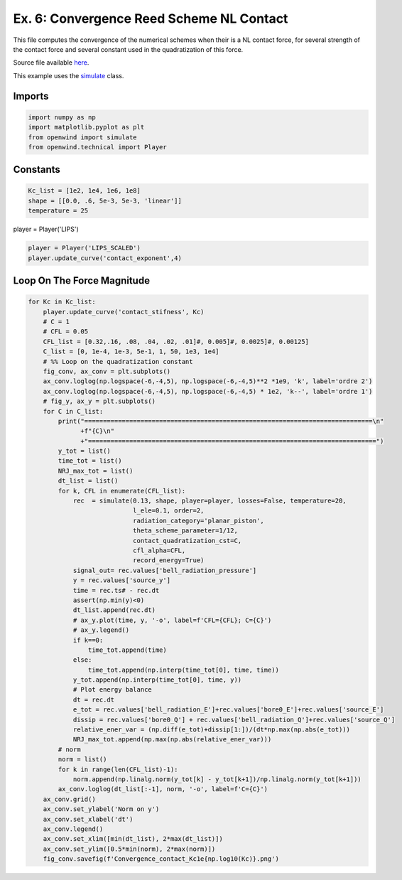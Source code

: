 
Ex. 6: Convergence Reed Scheme NL Contact
=========================================

This file computes the convergence of the numerical schemes when their is a NL
contact force, for several strength of the contact force and several constant
used in the quadratization of this force.

Source file available `here <https://gitlab.inria.fr/openwind/openwind/-/blob/master/examples/temporal/Ex6_Convergence_reed_scheme_NL_contact.py>`_.

This example uses the `simulate <../modules/openwind.>`_ class.

Imports
-------

.. code-block:: python

   import numpy as np
   import matplotlib.pyplot as plt
   from openwind import simulate
   from openwind.technical import Player

Constants
---------

.. code-block:: python

   Kc_list = [1e2, 1e4, 1e6, 1e8]
   shape = [[0.0, .6, 5e-3, 5e-3, 'linear']]
   temperature = 25

player = Player('LIPS')

.. code-block:: python

   player = Player('LIPS_SCALED')
   player.update_curve('contact_exponent',4)

Loop On The Force Magnitude
---------------------------

.. code-block:: python

   for Kc in Kc_list:
       player.update_curve('contact_stifness', Kc)
       # C = 1
       # CFL = 0.05
       CFL_list = [0.32,.16, .08, .04, .02, .01]#, 0.005]#, 0.0025]#, 0.00125]
       C_list = [0, 1e-4, 1e-3, 5e-1, 1, 50, 1e3, 1e4]
       # %% Loop on the quadratization constant
       fig_conv, ax_conv = plt.subplots()
       ax_conv.loglog(np.logspace(-6,-4,5), np.logspace(-6,-4,5)**2 *1e9, 'k', label='ordre 2')
       ax_conv.loglog(np.logspace(-6,-4,5), np.logspace(-6,-4,5) * 1e2, 'k--', label='ordre 1')
       # fig_y, ax_y = plt.subplots()
       for C in C_list:
           print("=============================================================================\n"
                 +f"{C}\n"
                 +"=============================================================================")
           y_tot = list()
           time_tot = list()
           NRJ_max_tot = list()
           dt_list = list()
           for k, CFL in enumerate(CFL_list):
               rec  = simulate(0.13, shape, player=player, losses=False, temperature=20,
                               l_ele=0.1, order=2,
                               radiation_category='planar_piston',
                               theta_scheme_parameter=1/12,
                               contact_quadratization_cst=C,
                               cfl_alpha=CFL,
                               record_energy=True)
               signal_out= rec.values['bell_radiation_pressure']
               y = rec.values['source_y']
               time = rec.ts# - rec.dt
               assert(np.min(y)<0)
               dt_list.append(rec.dt)
               # ax_y.plot(time, y, '-o', label=f'CFL={CFL}; C={C}')
               # ax_y.legend()
               if k==0:
                   time_tot.append(time)
               else:
                   time_tot.append(np.interp(time_tot[0], time, time))
               y_tot.append(np.interp(time_tot[0], time, y))
               # Plot energy balance
               dt = rec.dt
               e_tot = rec.values['bell_radiation_E']+rec.values['bore0_E']+rec.values['source_E']
               dissip = rec.values['bore0_Q'] + rec.values['bell_radiation_Q']+rec.values['source_Q']
               relative_ener_var = (np.diff(e_tot)+dissip[1:])/(dt*np.max(np.abs(e_tot)))
               NRJ_max_tot.append(np.max(np.abs(relative_ener_var)))
           # norm
           norm = list()
           for k in range(len(CFL_list)-1):
               norm.append(np.linalg.norm(y_tot[k] - y_tot[k+1])/np.linalg.norm(y_tot[k+1]))
           ax_conv.loglog(dt_list[:-1], norm, '-o', label=f'C={C}')
       ax_conv.grid()
       ax_conv.set_ylabel('Norm on y')
       ax_conv.set_xlabel('dt')
       ax_conv.legend()
       ax_conv.set_xlim([min(dt_list), 2*max(dt_list)])
       ax_conv.set_ylim([0.5*min(norm), 2*max(norm)])
       fig_conv.savefig(f'Convergence_contact_Kc1e{np.log10(Kc)}.png')
